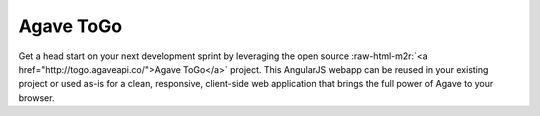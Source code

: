 .. role:: raw-html-m2r(raw)
   :format: html


Agave ToGo
----------

Get a head start on your next development sprint by leveraging the open source :raw-html-m2r:`<a href="http://togo.agaveapi.co/">Agave ToGo</a>` project. This AngularJS webapp can be reused in your existing project or used as-is for a clean, responsive, client-side web application that brings the full power of Agave to your browser.
